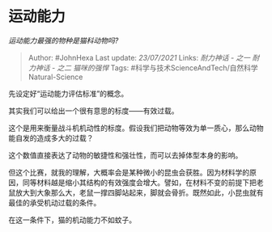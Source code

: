 * 运动能力
  :PROPERTIES:
  :CUSTOM_ID: 运动能力
  :END:

/运动能力最强的物种是猫科动物吗?/

#+BEGIN_QUOTE
  Author: #JohnHexa Last update: /23/07/2021/ Links: [[耐力神话 - 之一]]
  [[耐力神话 - 之二]] [[猫咪的强悍]] Tags:
  #科学与技术ScienceAndTech/自然科学Natural-Science
#+END_QUOTE

先设定好“运动能力评估标准”的概念。

其实我们可以给出一个很有意思的标度------有效过载。

这个是用来衡量战斗机机动性的标度。假设我们把动物等效为单一质心，那么动物能自发的造成多大的过载？

这个数值直接表达了动物的敏捷性和强壮性，而可以去掉体型本身的影响。

但这个比赛，就我的理解，大概率会是某种微小的昆虫会获胜。因为材料学的原因，同等材料越是缩小其结构的有效强度会增大。譬如，在材料不变的前提下把老鼠放大到大象那么大，老鼠一撑四脚站起来，脚就会骨折。既然如此，小昆虫就有最佳的承受机动过载的条件。

在这一条件下，猫的机动能力不如蚊子。
